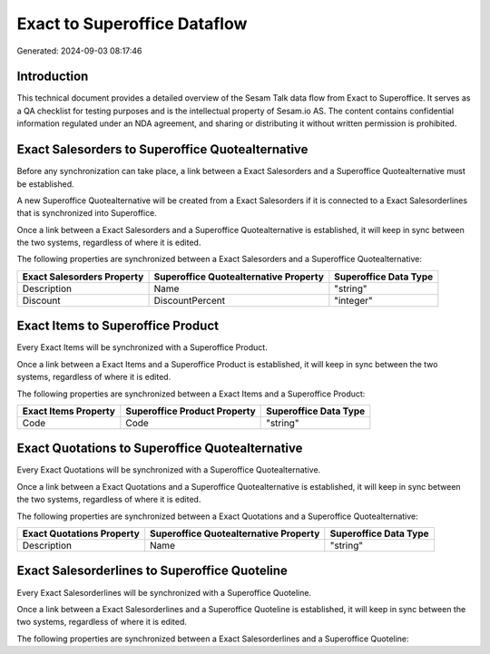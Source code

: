 =============================
Exact to Superoffice Dataflow
=============================

Generated: 2024-09-03 08:17:46

Introduction
------------

This technical document provides a detailed overview of the Sesam Talk data flow from Exact to Superoffice. It serves as a QA checklist for testing purposes and is the intellectual property of Sesam.io AS. The content contains confidential information regulated under an NDA agreement, and sharing or distributing it without written permission is prohibited.

Exact Salesorders to Superoffice Quotealternative
-------------------------------------------------
Before any synchronization can take place, a link between a Exact Salesorders and a Superoffice Quotealternative must be established.

A new Superoffice Quotealternative will be created from a Exact Salesorders if it is connected to a Exact Salesorderlines that is synchronized into Superoffice.

Once a link between a Exact Salesorders and a Superoffice Quotealternative is established, it will keep in sync between the two systems, regardless of where it is edited.

The following properties are synchronized between a Exact Salesorders and a Superoffice Quotealternative:

.. list-table::
   :header-rows: 1

   * - Exact Salesorders Property
     - Superoffice Quotealternative Property
     - Superoffice Data Type
   * - Description
     - Name
     - "string"
   * - Discount
     - DiscountPercent
     - "integer"


Exact Items to Superoffice Product
----------------------------------
Every Exact Items will be synchronized with a Superoffice Product.

Once a link between a Exact Items and a Superoffice Product is established, it will keep in sync between the two systems, regardless of where it is edited.

The following properties are synchronized between a Exact Items and a Superoffice Product:

.. list-table::
   :header-rows: 1

   * - Exact Items Property
     - Superoffice Product Property
     - Superoffice Data Type
   * - Code
     - Code
     - "string"


Exact Quotations to Superoffice Quotealternative
------------------------------------------------
Every Exact Quotations will be synchronized with a Superoffice Quotealternative.

Once a link between a Exact Quotations and a Superoffice Quotealternative is established, it will keep in sync between the two systems, regardless of where it is edited.

The following properties are synchronized between a Exact Quotations and a Superoffice Quotealternative:

.. list-table::
   :header-rows: 1

   * - Exact Quotations Property
     - Superoffice Quotealternative Property
     - Superoffice Data Type
   * - Description
     - Name
     - "string"


Exact Salesorderlines to Superoffice Quoteline
----------------------------------------------
Every Exact Salesorderlines will be synchronized with a Superoffice Quoteline.

Once a link between a Exact Salesorderlines and a Superoffice Quoteline is established, it will keep in sync between the two systems, regardless of where it is edited.

The following properties are synchronized between a Exact Salesorderlines and a Superoffice Quoteline:

.. list-table::
   :header-rows: 1

   * - Exact Salesorderlines Property
     - Superoffice Quoteline Property
     - Superoffice Data Type

